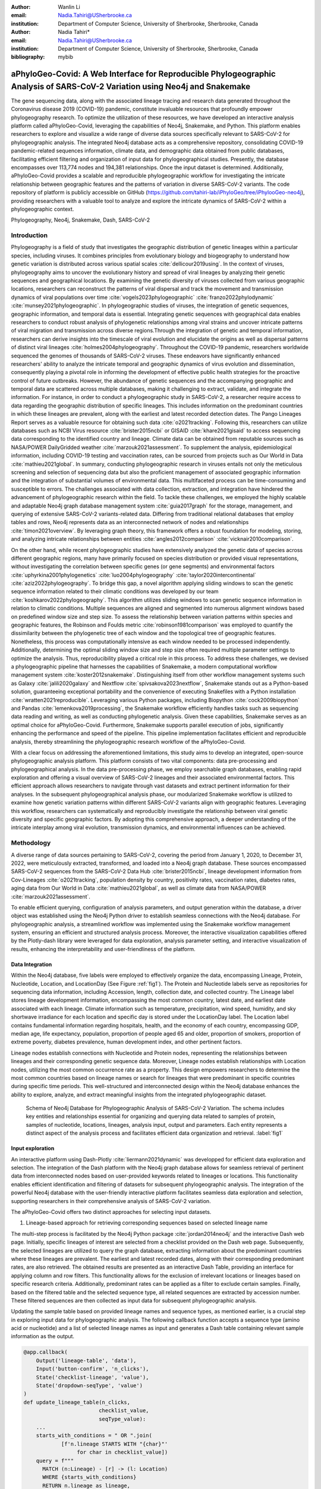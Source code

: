 :author: Wanlin Li
:email: Nadia.Tahiri@USherbrooke.ca
:institution: Department of Computer Science, University of Sherbrooke, Sherbrooke, Canada

:author: Nadia Tahiri*
:email: Nadia.Tahiri@USherbrooke.ca
:institution: Department of Computer Science, University of Sherbrooke, Sherbrooke, Canada

:bibliography: mybib


-----------------------------------------------------------------------------------------------------------------------------
aPhyloGeo-Covid: A Web Interface for Reproducible Phylogeographic Analysis of SARS-CoV-2 Variation using Neo4j and Snakemake 
-----------------------------------------------------------------------------------------------------------------------------

.. class:: abstract

   The gene sequencing data, along with the associated lineage tracing and research data generated 
   throughout the Coronavirus disease 2019 (COVID-19) pandemic, constitute invaluable resources that profoundly 
   empower phylogeography research. To optimize the utilization of these resources, we have developed an interactive 
   analysis platform called aPhyloGeo-Covid, leveraging the capabilities of Neo4j, Snakemake, and Python. This platform enables researchers 
   to explore and visualize a wide range of diverse data sources specifically relevant to  SARS-CoV-2 for phylogeographic analysis. 
   The integrated Neo4j database acts as a comprehensive repository, consolidating COVID-19 pandemic-related sequences information, 
   climate data, and demographic data obtained from public databases, facilitating efficient filtering and organization of input data for 
   phylogeographical studies. Presently, the database encompasses over 113,774 nodes and 194,381 relationships. Once the input dataset is determined. Additionally, aPhyloGeo-Covid provides a scalable and reproducible phylogeographic workflow for investigating the intricate relationship between geographic features and the patterns of variation in diverse SARS-CoV-2 variants. The code repository of platform is publicly accessible on 
   GitHub (https://github.com/tahiri-lab/iPhyloGeo/tree/iPhylooGeo-neo4j), providing researchers with a valuable tool to analyze 
   and explore the intricate dynamics of SARS-CoV-2 within a phylogeographic context.
   

.. class:: keywords

   Phylogeography, Neo4j, Snakemake, Dash, SARS-CoV-2

Introduction
------------

Phylogeography is a field of study that investigates the geographic distribution of genetic lineages within a particular species, 
including viruses. It combines principles from evolutionary biology and biogeography to understand how genetic variation is distributed 
across various spatial scales :cite:`dellicour2019using`. In the context of viruses, phylogeography aims to uncover the evolutionary 
history and spread of viral lineages by analyzing their genetic sequences and geographical locations. By examining the genetic diversity 
of viruses collected from various geographic locations, researchers can reconstruct the patterns of viral dispersal and track the movement 
and transmission dynamics of viral populations over time :cite:`vogels2023phylogeographic` :cite:`franzo2022phylodynamic` :cite:`munsey2021phylogeographic`. 
In phylogeographic studies of viruses, the integration of genetic sequences, geographic information, and temporal data is essential. 
Integrating genetic sequences with geographical data enables researchers to conduct robust analysis of phylogenetic relationships among viral strains and uncover intricate patterns of viral migration and transmission across diverse regions.Through the integration of genetic and temporal information, researchers can derive insights into the timescale of viral evolution and elucidate the origins as well as dispersal patterns of distinct viral lineages :cite:`holmes2004phylogeography`. 
Throughout the COVID-19 pandemic, researchers worldwide sequenced the genomes of thousands of SARS-CoV-2 viruses. 
These endeavors have significantly enhanced researchers' ability to analyze the intricate temporal and geographic dynamics of virus evolution and dissemination, consequently playing a pivotal role in informing the development of effective public health strategies for the proactive control of future outbreaks.
However, the abundance of genetic sequences and the accompanying geographic and temporal data are scattered across multiple databases, making it challenging to extract, validate, and integrate the information. 
For instance, in order to conduct a phylogeographic study in SARS-CoV-2, a researcher require access to data regarding the geographic distribution of specific lineages. This includes information on the predominant countries in which these lineages are prevalent, along with the earliest and latest recorded detection dates. The Pango Lineages Report serves as a valuable resource for obtaining such data :cite:`o2021tracking`. 
Following this, researchers can utilize databases such as NCBI Virus resource :cite:`brister2015ncbi` or GISAID :cite:`khare2021gisaid` to access sequencing data corresponding to the identified country and lineage. Climate data can be obtained 
from reputable sources such as NASA/POWER DailyGridded weather :cite:`marzouk2021assessment`. To supplement the analysis, epidemiological information, including COVID-19 testing and vaccination rates, can be sourced from projects such as Our World in Data :cite:`mathieu2021global`. 
In summary, conducting phylogeographic research in viruses entails not only the meticulous screening and selection of sequencing data but also the proficient management of associated geographic information and the integration of substantial volumes of environmental data. This multifaceted process can be time-consuming and susceptible to errors.
The challenges associated with data collection, extraction, and integration have hindered the advancement of phylogeographic research within the field. To tackle these challenges, we employed the highly scalable and adaptable Neo4j graph database management system :cite:`guia2017graph` for the storage, management, and querying of extensive SARS-CoV-2 variants-related data. Differing from traditional relational databases that employ tables and rows, Neo4j represents data as an interconnected network of nodes and relationships :cite:`timon2021overview`. By leveraging graph theory, this framework offers a robust foundation for modeling, storing, and analyzing intricate relationships between entities :cite:`angles2012comparison` :cite:`vicknair2010comparison`.

On the other hand, while recent phylogeographic studies have extensively analyzed the genetic data of species across different geographic regions, many have primarily focused on species distribution or provided visual representations, without investigating the correlation between specific genes (or gene segments) and environmental factors :cite:`uphyrkina2001phylogenetics` :cite:`luo2004phylogeography` 
:cite:`taylor2020intercontinental` :cite:`aziz2022phylogeography`. To bridge this gap, a novel algorithm applying sliding windows to scan the genetic sequence information related to their climatic conditions was developed by our team :cite:`koshkarov2022phylogeography`. This algorithm utilizes sliding windows to scan genetic sequence information in relation to climatic conditions. Multiple sequences are aligned and segmented into numerous alignment windows based on predefined window size and step size. To assess the relationship between variation patterns within species and geographic features, the Robinson and Foulds metric :cite:`robinson1981comparison` was employed to quantify the dissimilarity between the phylogenetic tree of each window and the topological tree of geographic features. 
Nonetheless, this process was computationally intensive as each window needed to be processed independently. Additionally, determining 
the optimal sliding window size and step size often required multiple parameter settings to optimize the analysis. Thus, reproducibility played a 
critical role in this process. To address these challenges, we devised a phylogeographic pipeline that harnesses the capabilities of Snakemake, a modern computational workflow management system :cite:`koster2012snakemake`. Distinguishing itself from other workflow management systems such as Galaxy :cite:`jalili2020galaxy` and Nextflow :cite:`spivsakova2023nextflow`, Snakemake stands out as a Python-based solution, guaranteeing exceptional portability and the convenience of executing Snakefiles with a Python installation :cite:`wratten2021reproducible`. Leveraging various Python packages, including Biopython :cite:`cock2009biopython` and Pandas :cite:`lemenkova2019processing`, the Snakemake workflow efficiently handles tasks such as sequencing data reading and writing, as well as conducting phylogenetic analysis. Given these capabilities, Snakemake serves as an optimal choice for aPhyloGeo-Covid. Furthermore, Snakemake supports parallel execution of jobs, significantly enhancing the performance and speed of the pipeline. 
This pipeline implementation facilitates efficient and reproducible analysis, thereby streamlining the phylogeographic research workflow of the aPhyloGeo-Covid.

With a clear focus on addressing the aforementioned limitations, this study aims to develop an integrated, open-source phylogeographic analysis platform. This platform consists of two vital components: data pre-processing and phylogeographical analysis.
In the data pre-processing phase, we employ searchable graph databases, enabling rapid exploration and offering a visual overview of SARS-CoV-2 lineages and their associated environmental factors. This efficient approach allows researchers to navigate through vast datasets and extract pertinent information for their analyses. 
In the subsequent phylogeographical analysis phase, our modularized Snakemake workflow is utilized to examine how genetic variation patterns within different SARS-CoV-2 variants align with geographic features. Leveraging this workflow, researchers can systematically and reproducibly investigate the relationship between viral genetic diversity and specific geographic factors. By adopting this comprehensive approach, a deeper understanding of the intricate interplay among viral evolution, transmission dynamics, and environmental influences can be achieved.

Methodology
-----------

A diverse range of data sources pertaining to SARS-CoV-2, covering the period from January 1, 2020, to December 31, 2022, were meticulously extracted, transformed, and loaded into a Neo4j graph database. These sources encompassed SARS-CoV-2 sequences from the SARS-CoV-2 Data Hub :cite:`brister2015ncbi`, lineage development information from Cov-Lineages :cite:`o2021tracking`, population density by country, positivity rates, vaccination rates, diabetes rates, aging data from Our World in Data :cite:`mathieu2021global`, as well as climate data from NASA/POWER :cite:`marzouk2021assessment`. 

To enable efficient querying, configuration of analysis parameters, and output generation within the database, a driver object was established using the Neo4j Python driver to establish seamless connections with the Neo4j database. For phylogeographic analysis, a streamlined workflow was implemented using the Snakemake workflow management system, ensuring an efficient and structured analysis process. Moreover, the interactive visualization capabilities offered by the Plotly-dash library were leveraged for data exploration, analysis parameter setting, and interactive visualization of results, enhancing the interpretability and user-friendliness of the platform.

Data Integration 
++++++++++++++++

Within the Neo4j database, five labels were employed to effectively organize the data, encompassing Lineage, Protein, Nucleotide, Location, and LocationDay (See Figure :ref:`fig1`). The Protein and Nucleotide labels serve as repositories for sequencing data information, including Accession, length, collection date, and collected country. The Lineage label stores lineage development information, encompassing the most common country, latest date, and earliest date associated with each lineage. Climate information such as temperature, precipitation, wind speed, humidity, and sky shortwave irradiance for each location and specific day is stored under the LocationDay label. The Location label contains fundamental information regarding hospitals, health, and the economy of each country, encompassing GDP, median age, life expectancy, population, proportion of people aged 65 and older, proportion of smokers, proportion of extreme poverty, diabetes prevalence, human development index, and other pertinent factors.

Lineage nodes establish connections with Nucleotide and Protein nodes, representing the relationships between lineages and their corresponding genetic sequence data. Moreover, Lineage nodes establish relationships with Location nodes, utilizing the most common occurrence rate as a property. This design empowers researchers to determine the most common countries based on lineage names or search for lineages that were predominant in specific countries during specific time periods. This well-structured and interconnected design within the Neo4j database enhances the ability to explore, analyze, and extract meaningful insights from the integrated phylogeographic dataset.

.. figure:: figure1.png

   Schema of Neo4j Database for Phylogeographic Analysis of SARS-CoV-2 Variation. The schema includes key entities and relationships essential for organizing and querying data related to samples of protein, samples of nucleotide, locations, lineages, analysis input, output and parameters. Each entity represents a distinct aspect of the analysis process and facilitates efficient data organization and retrieval. :label:`fig1`


Input exploration
+++++++++++++++++

An interactive platform using Dash-Plotly :cite:`liermann2021dynamic` was developped for efficient data exploration and selection.  
The integration of the Dash platform with the Neo4j graph database allows for seamless retrieval of pertinent data from interconnected nodes based on user-provided keywords related to lineages or locations. This functionality enables efficient identification and filtering of datasets for subsequent phylogeographic analysis. The integration of the powerful Neo4j database with the user-friendly interactive platform facilitates seamless data exploration and selection, supporting researchers in their comprehensive analysis of SARS-CoV-2 variation.

The aPhyloGeo-Covid offers two distinct approaches for selecting input datasets.

1. Lineage-based approach for retrieving corresponding sequences based on selected lineage name

The multi-step process is facilitated by the Neo4j Python package :cite:`jordan2014neo4j` and the interactive Dash web page. 
Initially, specific lineages of interest are selected from a checklist provided on the Dash web page. 
Subsequently, the selected lineages are utilized to query the graph database, extracting information about the predominant countries where these lineages are prevalent. The earliest and latest recorded dates, along with their corresponding predominant rates, are also retrieved. 
The obtained results are presented as an interactive Dash Table, providing an interface for applying column and row filters. This functionality allows for the exclusion of irrelevant locations or lineages based on specific research criteria. Additionally, predominant rates can be applied as a filter to exclude certain samples.  
Finally, based on the filtered table and the selected sequence type, all related sequences are extracted by accession number. These filtered sequences are then collected as input data for subsequent phylogeographic analysis.

Updating the sample table based on provided lineage names and sequence types, as mentioned earlier, is a crucial step in exploring input data for phylogeographic analysis. The following callback function accepts a sequence type (amino acid or nucleotide) and a list of selected lineage names as input and generates a Dash table containing relevant sample information as the output.

.. code-block:: python

   @app.callback(
       Output('lineage-table', 'data'),
       Input('button-confirm', 'n_clicks'),
       State('checklist-lineage', 'value'),
       State('dropdown-seqType', 'value')
   )
   def update_lineage_table(n_clicks, 
                           checklist_value, 
                           seqType_value):
       ...
       starts_with_conditions = " OR ".join(
               [f'n.lineage STARTS WITH "{char}"' 
                    for char in checklist_value])
       query = f"""
         MATCH (n:Lineage) - [r] -> (l: Location)
         WHERE {starts_with_conditions}
         RETURN n.lineage as lineage, 
                n.earliest_date as earliest_date, 
                n.latest_date as latest_date, 
                l.iso_code as iso_code, 
                n.most_common_country as country,  
                r.rate as rate
                   """
       cols = ['lineage', 'earliest_date', 
                'latest_date', 'iso_code',
                'country', 'rate']
       
       if checklist_value and seqType_value:
         #Query in Neo4j database
         # Transform Cypher results to dataframe
          df=neo_manager.queryToDataframe(query,cols)
          table_data = df.to_dict('records')
          return table_data
       ....

2. Location-based approach for retrieving corresponding sequences based on selected location and time period

Specific locations and a date period are defined by employing the Dash web page.
Subsequently, the Neo4j database was queried to identify lineages prevalent in the specified locations during the defined time period. 
The retrieved information includes the earliest and latest detected dates of the lineages in each country, along with their predominant rates. To present these findings, an interactive Dash Table is employed, facilitating the application of filters to exclude study areas or lineages below a predetermined threshold. Subsequently, the accession numbers of the corresponding sequences are extracted from the graph database. These filtered sequences are then collected for subsequent phylogeographic analysis.

The following function updates the sample table by incorporating selected start and end dates, sequence type and a list of selected locations.
A Cypher query is employed to retrieve lineage data from the Neo4j database and apply filtering based on specified location and date criteria. This function empowers researchers to explore lineage data associated with diverse geographic regions within a specified date range.

.. code-block:: python

   @app.callback(
       Output('location-table', 'data'),
       Input('button-confirm', 'n_clicks'),
       State('date-range-lineage', 'start_date'),
       State('date-range-lineage', 'end_date'),
       State('checklist-location', 'value'),
       State('dropdown-seqType', 'value')
   )
   def update_table(n_clicks, 
                     start_date, 
                     end_date, 
                     checklist_value, 
                     seqType_value):
       ...
       query = f"""
         MATCH (n:Lineage) - [r] -> (l: Location)
         WHERE 
           n.earliest_date > datetime("{start_date}") 
          AND 
           n.earliest_date < datetime("{end_date}")
          AND 
           l.location in {checklist_value}
         RETURN n.lineage as lineage, 
                n.earliest_date as earliest_date, 
                n.latest_date as latest_date, 
                l.iso_code, 
                l.location as country,  
                r.rate
                   """
               cols = ['lineage', 'earliest_date', 
                       'latest_date', 'iso_code',
                       'country', 'rate']
       if start_date_string and end_date_string 
               and checklist_value and seqType_value:
           # Transform Cypher results dataframe
           df=neo_manager.queryToDataframe(query,cols)
           table_data = df.to_dict('records')
           return table_data
        ...

In summary, these approaches enable user-guided sequencing searches. Once the input sequences are defined, an Input node is generated in our graph database and appropriately labeled. This Input node establishes connections with the relevant sequencing (Nucleotide or Protein) nodes used in the analysis, highlighting relationships between the input data and the corresponding sequences. Each Input node is assigned a unique ID, which is provided for reference and traceability. These user-driven approaches provide a robust framework for sequencing searches, allowing researchers to define and explore input data relationships.

The generation of unique ID for nodes plays a crucial role in ensuring traceability for each analysis. To address this requirement, the provided function ensures that every new node is assigned a traceable ID.

.. code-block:: python

   def generate_unique_name(nodesLabel):
       driver = GraphDatabase.driver(URI,
                                     auth=("neo4j", 
                                     password))
       with driver.session() as session:
           random_name = generate_short_id()

           result = session.run(
               "MATCH (u:" + nodesLabel + 
               " {name: $name}) 
               RETURN COUNT(u)", 
               name=random_name)
           count = result.single()[0]

           while count > 0:
               random_name = generate_short_id()
               result = session.run(
                   "MATCH (u:" + nodesLabel + 
                   " {name: $name}) RETURN COUNT(u)", 
                   name=random_name)
               count = result.single()[0]

           return random_name
                       

The following function facilitates the integration of input nodes with relationships to relevant sequence nodes within the Neo4j database, thereby enhancing the organization and management of input data and analysis entities in the network.

.. code-block:: python

   def addInputNeo(nodesLabel, 
                   inputNode_name, 
                   id_list):
       # Execute the Cypher query
       driver = GraphDatabase.driver(URI,
                                     auth=("neo4j", 
                                     password))

       # Create a new node 
       with driver.session() as session:
           session.run(
              "CREATE (userInput:Input {name: $name})", 
              name=inputNode_name)
       # Perform MATCH query to retrieve nodes
       with driver.session() as session:
           result = session.run(
              "MATCH (n:" + nodesLabel + ")" +
              "WHERE n.accession IN $id_lt RETURN n",
              nodesLabel=nodesLabel,
              id_lt=id_list)
           # Create relationship for each matched node
           with driver.session() as session:
               for record in result:
                   other_node = record["n"]
                   session.run(
                      "MATCH (u:Input {name: $name}), 
                             (n:" + nodesLabel + 
                           " {accession: $id}) "
                       "CREATE (n)-[r:IN_INPUT]->(u)",
                       name=inputNode_name, 
                       nodesLabel=nodesLabel, 
                       id=other_node["accession"])

Parameters setting and tuning
++++++++++++++++++++++++++++++
 
After defining the input data, which includes sequence data and associated location information, researchers can utilize the platform to select the analysis parameters. This pivotal step entails creating an Analysis label, where the parameter values are stored as properties. These parameters encompass the step size, window size, RF distance threshold, bootstrap threshold, and the list of environmental factors involved in the analysis. Furthermore, a connection is established between the Input Node and the Analysis Node, offering several advantages. Firstly, it allows researchers to compare results obtained from the same input samples but with different parameter settings. Secondly, it facilitates the comparison of analysis results obtained using the same parameter settings but different input samples. The interconnected Input, Analysis, and Output nodes (See Figure :ref:`fig1`) ensure the repeatability and comparability of analysis results.

After confirming the parameters, the corresponding sequences are downloaded from NCBI :cite:`brister2015ncbi` using the Biopython package :cite:`cock2009biopython`, followed by performing multiple sequence alignments (MSA) :cite:`edgar2006multiple` using the MAFFT method :cite:`katoh2013mafft`. Subsequently, the Snakemake workflow is triggered in the backend, taking the alignment results and associated environmental data as input. Once the analysis is completed, a unique output ID is generated, enabling the results to be queried on the web platform.

Output exploration
++++++++++++++++++

After each analysis, a unique output node is generated in the Neo4j graph database, connected to interrelated nodes that store input and parameter information, forming an intricate network of relationships. 
Through the ID of output node, analysis results can be conveniently traced and accessed. 
The platform not only facilitates querying individual results but also empowers the comparison of multiple analysis outcomes. 
Furthermore, as the platform is utilized, this network of input, analysis, and output nodes expands, enabling the acquisition of valuable insights from the data and facilitating comprehensive analysis of the phylogeographic patterns of SARS-CoV-2 variation.

Snakemake workflow for phylogeographic analysis
+++++++++++++++++++++++++++++++++++++++++++++++

To investigate the potential correlation between the diversity of specific genes or gene fragments and their geographic distribution, a sliding window strategy was employed in addition to traditional phylogenetic analyses. Firstly, the multiple sequence alignment (MSA) was partitioned into windows by specifying the sliding window size and step size. Then a phylogenetic tree for each window was constructed. Secondly, cluster analyses for each geographic factor were performed by calculating a distance matrix and creating a reference tree based on the distance matrix and the Neighbor-Joining clustering method :cite:`mihaescu2009neighbor`. Reference trees (based on geographic factors) and phylogenetic trees (based on sliding windows) were defined on the same set of leaves (i.e., names of species). Subsequently, the correlation between phylogenetic and reference trees was evaluated using the Robinson and Foulds (RF) distance calculation :cite:`robinson1981comparison`. RF distances were calculated for each combination of the phylogenetic tree and the reference tree. Finally, bootstrap and RF thresholds were applied to identify gene fragments in which patterns of variation within species coincided with a particular geographic feature. These fragments can serve as informative reference points for future studies. 

Various tools and software were utilized to accomplish these analysis tasks, including Biopython :cite:`cock2009biopython`, raxml-ng :cite:`kozlov2019raxml`, fasttree :cite:`price2009fasttree`, and Python libraries such as robinson-foulds, NumPy, and Pandas. A manuscript for aPhyloGeo-pipeline is available on Github Wiki (https://github.com/tahiri-lab/aPhyloGeo-pipeline/wiki).
   

Results
-------

The SARS-CoV-2 virus has a genome size of approximately 30kb. The first two-thirds of its genome, located at the 5'-terminal, encodes the instructions for the synthesis of two major proteins, namely pp1a and pp1ab. Viral enzymes subsequently process these proteins into 16 smaller non-structural proteins (Nsps), which play crucial roles in viral replication and transcription :cite:`khan2021structures`. 
Consequently, the first assessment of the aPhyloGeo-Covid performance focused on the pp1a region.
To identify and filter the appropriate datasets for further phylogeographic analysis around pp1a, 14 lineages starting with the codes AE, AY, B, BA, BE, DL, or XBB were selected from the checklist on the aPhyloGeo-Covid web page. Subsequently, with the Neo4j graph database, eight relevant locations were retrieved, where at least one of selected lineage was most prevalent (See Figure :ref:`fig2`). 
An input node was created based on the lineages with connections of all the nodes of input sequences.
The aPhyloGeo-Covid web page facilitated the definition of specific parameters for analysis, including a step size of 3 residues, a window size of 100 residues, an RF distance threshold of 100%, a bootstrap threshold of 0%, and a list of climate factors such as humidity, wind speed, sky shortwave irradiance, and precipitation (See Figure :ref:`fig3`). 
These parameters were associated with the node of analysis and stored as properties within the node. Finally, the Snakemake workflow was triggered in the backend. At the completion of analysis, an output node with a unique identifier was generated within the Neo4j graph database (See Figure :ref:`fig2`).

.. figure:: figure2.png
   :scale: 23%
   
   The networks of a single analysis experiment. For a specific analysis, the network highlights all entities serving as input data sources and their relationships. The Input node establishes connections between the data source objects and the specific analysis object. The Analysis node captures the parameters associated with the analysis, while the Output node stores the resulting analysis data. :label:`fig2`


.. figure:: figure3.png
   :scale: 27%

   Climatic conditions of each sample in most common country at the time of first collection. The climate factors involved include Precipitation Corrected (mm/day), Relative Humidity at 2 Meters (%), Specific Humidity at 2 Meters (g/kg), All Sky Surface Shortwave Downward Irradiance (kW-hr/m^2/day), Wind Speed within 10 Meters Range (m/s), Wind Speed within 50 Meters Range (m/s). :label:`fig3`
   
   
   

At the end of the aPhyloGeo-Covid analysis workflow, a table was generated containing the RF distance between the phylogenetic tree of that window and the reference tree of a particular environmental feature. 
The distribution of normalized RF distances resulting from the phylogeographic analysis of the input dataset is presented in Figure :ref:`fig4`. 
Windows exhibiting relatively lower RF distances merit further investigation. As illustrated in Figure :ref:`fig4`, the RF distance range from 87.82% to 100%. Among the six climatic factors involved in the analysis, the sliding window region with the lower RF distance was exclusively identified in the integrated analysis involving precipitation.  
For this exploration, a scanning approach was employed, utilizing a window size of 100 residues and a step size of 3 residues for sequence analysis. 
Within the regions identified with low RF distance, special attention should be given to regions 792-940. Notably, a consistently low RF distance value of 81.82% was observed across all 17 windows spanning positions from 792 to 840. 
Furthermore, in accordance with SWISS-MODEL :cite:`waterhouse2018swiss`, the previous research validates the presence of a specific region of Nsp3 called Ubl1 (110 residues, position 819-929) within the identified sequence region.
Ni et al. (2023) :cite:`ni2023structural` revealed that the Ubl1 protein of SARS-CoV-2 exhibits competitive binding with RNA molecules to the N protein, resulting in the dissociation of viral ribonucleoprotein complexes. 
Based on these findings, they propose a model that explains how the N protein binding to the Ubl1 domain of Nsp3 leads to the dissociation of viral ribonucleoprotein complexes. 

   
.. figure:: figure4.png
   :align: center
   :figclass: w
   :scale: 35%

   Variation of normalized Robinson and Foulds (RF) distance on the Multiple Sequence Alignment (MSA) for different climate facters. X-axis indicates the start position of sliding windows on the MSA. Various colors represent six analysed climate factors which are relative humidity (blue), specific humidity (green), wind speed within 10 meters range (yellow), wind speed within 50 meters range (brown), sky shortwave irradiance (red), and precipitation (purple). :label:`fig4`
   
Our phylogeography-based exploration revealed a notable correlation between mutations in the Ubl1 protein and precipitation. As a reproducible phylogeographic platform, aPhyloGeo-Covid offers the potential to expand the sample size for further investigation and facilitates the comparability of analysis results.


Conclusions and future work
---------------------------

This project demonstrates the creation of an open-source, interactive platform that aims to enhance phylogeographic research. By integrating graph databases and a modularized Snakemake workflow, the platform effectively addresses the challenges posed by manual tools, streamlining the extraction, validation, and integration of genetic and environmental data. The platform primarily focuses on advancing the analysis of geographic and environmental data associated with SARS-CoV-2.

The utilization of the platform leads to the accumulation of diverse findings, contributed by researchers conducting various analyses. As more researchers join the platform, this network of data sources and analysis outputs continues to expand. The centralized database acts as a repository, providing researchers with access to a wide range of results and facilitating exploration and knowledge sharing within the scientific community. 
Although the platform is currently undergoing testing, it is expected that the interconnectedness of analyses will increase as the platform gains popularity and attracts more researchers. This network enables researchers to compare their findings and identify meaningful patterns. Overall, the platform facilitates the dissemination of research findings, encourages collaboration and building upon each previous work, and fosters a sense of community and scientific advancement.

To further enhance aPhyloGeo-Covid, several potential avenues for improvement can be explored:

1. Expanding the scope of available data resources, with a specific focus on augmenting geographic and environmental data. By enriching and diversifying the dataset, the aPhyloGeo-Covid project can unlock greater potential to uncover valuable insights regarding the dynamics of SARS-CoV-2 transmission and its intricate relationship with geographical and environmental variables.

2.	Broadening the scope of phylogeographic analysis and comprehensively investigating the evolutionary dynamics and spatial spread of the virus can be achieved by expanding the existing pipeline of aPhyloGeo-Covid. In addition to the current pipeline, which focuses on exploring the correlation between specific genes or gene fragments and their geographic distribution, incorporating additional phylogeographic analysis workflows is recommended. By incorporating a diverse range of analysis approaches, aPhyloGeo-Covid can offer a more extensive toolkit for studying the evolutionary dynamics and spatial dissemination of SARS-CoV-2. This expanded toolkit will contribute to a more comprehensive understanding of the virus and its transmission patterns.

3.	To meet the increasing research demands and accommodate larger datasets, prioritizing scalability and efficiency is crucial in the development of aPhyloGeo-Covid. Enhancing scalability and efficiency will enable the platform to handle substantial volumes of data while maintaining optimal performance. This capability is vital for researchers and public health practitioners, as it ensures fast and reliable analyses, even as the data continues to grow. By ensuring scalability and efficiency, aPhyloGeo-Covid can effectively support decision-making processes and provide valuable insights into the spatial spread and evolution of SARS-CoV-2.



Acknowledgements
----------------

The authors thank SciPy conference and reviewers for their valuable comments on this paper. 
This work was supported by the Natural Sciences and Engineering Research Council of Canada, the Université de Sherbrooke grant, 
and the Centre de recherche en écologie de l’Université de Sherbrooke (CREUS).

